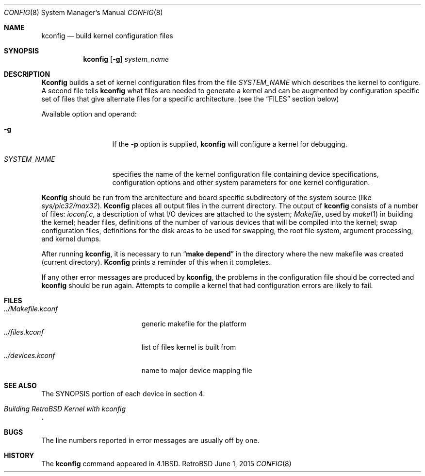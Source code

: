 .Dd June 1, 2015
.Dt CONFIG 8
.Os RetroBSD
.Sh NAME
.Nm kconfig
.Nd build kernel configuration files
.Sh SYNOPSIS
.Nm kconfig
.Op Fl g
.Ar system_name
.Sh DESCRIPTION
.Pp
.Nm Kconfig
builds a set of kernel configuration files from the file
.Ar SYSTEM_NAME
which describes the kernel to configure.
A second file tells
.Nm kconfig
what files are needed to generate a kernel and
can be augmented by configuration specific set of files
that give alternate files for a specific architecture.
(see the
.Sx FILES
section below)
.Pp
Available option and operand:
.Pp
.Bl -tag -width SYSTEM_NAME
.It Fl g
If the
.Fl p
option is supplied,
.Nm kconfig
will configure a kernel for debugging.
.It Ar SYSTEM_NAME
specifies the name of the kernel configuration file
containing device specifications, configuration options
and other system parameters for one kernel configuration.
.El
.Pp
.Nm Kconfig
should be run from the architecture and board specific
subdirectory of the system source (like
.Pa sys/pic32/max32 ) .
.Nm Kconfig
places all output files in the current directory.
The output of
.Nm kconfig
consists of a number of files:
.Pa ioconf.c ,
a description
of what I/O devices are attached to the system;
.Pa Makefile ,
used by
.Xr make 1
in building the kernel;
header files, definitions of
the number of various devices that will be compiled into the kernel;
swap configuration files, definitions for
the disk areas to be used for swapping, the root file system,
argument processing, and kernel dumps.
.Pp
After running
.Nm kconfig ,
it is necessary to run
.Dq Li make depend
in the directory where the new makefile
was created (current directory).
.Nm Kconfig
prints a reminder of this when it completes.
.Pp
If any other error messages are produced by
.Nm kconfig ,
the problems in the configuration file should be corrected and
.Nm kconfig
should be run again.
Attempts to compile a kernel that had configuration errors
are likely to fail.
.Sh FILES
.Bl -tag -width ../Makefile.kconf -compact
.It Pa ../Makefile.kconf
generic makefile for the platform
.It Pa ../files.kconf
list of files kernel is built from
.It Pa ../devices.kconf
name to major device mapping file
.El
.Sh SEE ALSO
The SYNOPSIS portion of each device in section 4.
.Rs
.%T "Building RetroBSD Kernel with kconfig"
.Re
.Sh BUGS
The line numbers reported in error messages are usually off by one.
.Sh HISTORY
The
.Nm
command appeared in
.Bx 4.1 .
